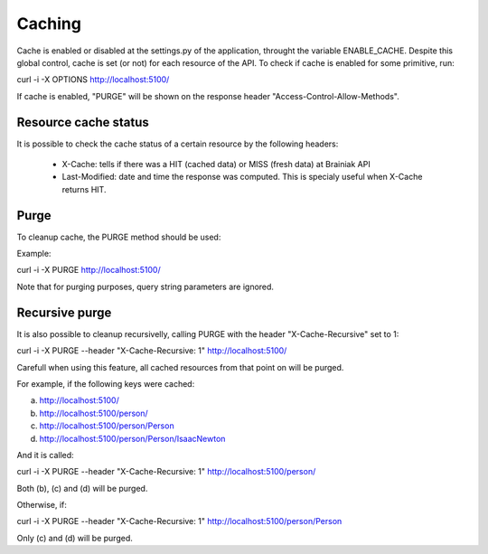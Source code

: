 Caching
=======

Cache is enabled or disabled at the settings.py of the application, throught the variable ENABLE_CACHE.
Despite this global control, cache is set (or not) for each resource of the API.
To check if cache is enabled for some primitive, run:

curl -i -X OPTIONS http://localhost:5100/

If cache is enabled, "PURGE" will be shown on the response header "Access-Control-Allow-Methods".


Resource cache status
---------------------

It is possible to check the cache status of a certain resource by the following headers:

 * X-Cache: tells if there was a HIT (cached data) or MISS (fresh data) at Brainiak API
 * Last-Modified: date and time the response was computed. This is specialy useful when X-Cache returns HIT.


Purge
-----

To cleanup cache, the PURGE method should be used:

Example:

curl -i -X PURGE http://localhost:5100/

Note that for purging purposes, query string parameters are ignored.


Recursive purge
---------------

It is also possible to cleanup recursivelly, calling PURGE with the header "X-Cache-Recursive" set to 1:

curl -i -X PURGE  --header "X-Cache-Recursive: 1" http://localhost:5100/

Carefull when using this feature, all cached resources from that point on will be purged.

For example, if the following keys were cached:

a. http://localhost:5100/
b. http://localhost:5100/person/
c. http://localhost:5100/person/Person
d. http://localhost:5100/person/Person/IsaacNewton

And it is called:

curl -i -X PURGE  --header "X-Cache-Recursive: 1" http://localhost:5100/person/

Both (b), (c) and (d) will be purged.


Otherwise, if:

curl -i -X PURGE  --header "X-Cache-Recursive: 1" http://localhost:5100/person/Person

Only (c) and (d) will be purged.